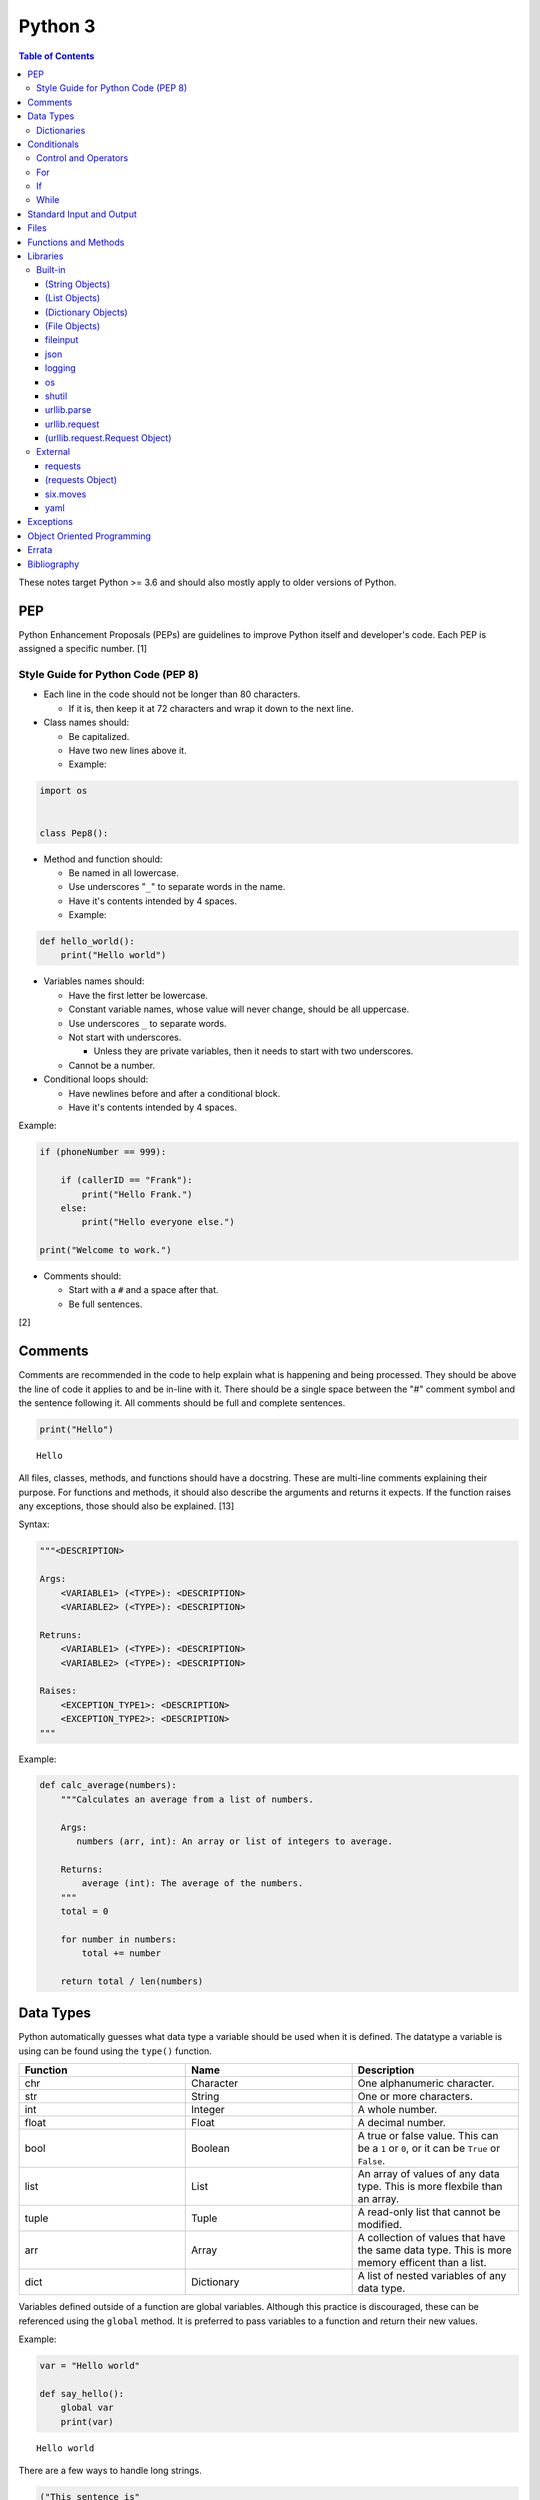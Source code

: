 Python 3
========

.. contents:: Table of Contents

These notes target Python >= 3.6 and should also mostly apply to older versions of Python.

PEP
---

Python Enhancement Proposals (PEPs) are guidelines to improve Python
itself and developer's code. Each PEP is assigned a specific number. [1]

Style Guide for Python Code (PEP 8)
~~~~~~~~~~~~~~~~~~~~~~~~~~~~~~~~~~~

-  Each line in the code should not be longer than 80 characters.

   -  If it is, then keep it at 72 characters and wrap it down to the next line.

-  Class names should:

   -  Be capitalized.
   -  Have two new lines above it.
   -  Example:

.. code-block:: python

    import os


    class Pep8():

-  Method and function should:

   -  Be named in all lowercase.
   -  Use underscores "``_``" to separate words in the name.
   -  Have it's contents intended by 4 spaces.
   -  Example:

.. code-block:: python

    def hello_world():
        print("Hello world")

-  Variables names should:

   -  Have the first letter be lowercase.
   -  Constant variable names, whose value will never change, should be all uppercase.
   -  Use underscores ``_`` to separate words.
   -  Not start with underscores.

      -  Unless they are private variables, then it needs to start with
         two underscores.

   -  Cannot be a number.

-  Conditional loops should:

   -  Have newlines before and after a conditional block.
   -  Have it's contents intended by 4 spaces.

Example:

.. code-block:: python

    if (phoneNumber == 999):
        
        if (callerID == "Frank"):
            print("Hello Frank.")
        else:
            print("Hello everyone else.")
    
    print("Welcome to work.")

-  Comments should:

   -  Start with a ``#`` and a space after that.
   -  Be full sentences.

[2]

Comments
--------

Comments are recommended in the code to help explain what is happening and being processed. They should be above the line of code it applies to and be in-line with it. There should be a single space between the "#" comment symbol and the sentence following it. All comments should be full and complete sentences.

.. code-block:: yaml

   print("Hello")

::

   Hello

All files, classes, methods, and functions should have a docstring. These are multi-line comments explaining their purpose. For functions and methods, it should also describe the arguments and returns it expects. If the function raises any exceptions, those should also be explained. [13]

Syntax:

.. code-block:: yaml

   """<DESCRIPTION>

   Args:
       <VARIABLE1> (<TYPE>): <DESCRIPTION>
       <VARIABLE2> (<TYPE>): <DESCRIPTION>

   Retruns:
       <VARIABLE1> (<TYPE>): <DESCRIPTION>
       <VARIABLE2> (<TYPE>): <DESCRIPTION>

   Raises:
       <EXCEPTION_TYPE1>: <DESCRIPTION>
       <EXCEPTION_TYPE2>: <DESCRIPTION>
   """

Example:

.. code-block:: yaml

   def calc_average(numbers):
       """Calculates an average from a list of numbers.

       Args:
          numbers (arr, int): An array or list of integers to average.

       Returns:
           average (int): The average of the numbers.
       """
       total = 0

       for number in numbers:
           total += number

       return total / len(numbers)

Data Types
----------

Python automatically guesses what data type a variable should be used
when it is defined. The datatype a variable is using can be found using
the ``type()`` function.

.. csv-table::
   :header: Function, Name, Description
   :widths: 20, 20, 20

   chr, Character, One alphanumeric character.
   str, String, One or more characters.
   int, Integer, A whole number.
   float, Float, A decimal number.
   bool, Boolean, "A true or false value. This can be a ``1`` or ``0``, or it can be ``True`` or ``False``."
   list, List, An array of values of any data type. This is more flexbile than an array.
   tuple, Tuple, "A read-only list that cannot be modified."
   arr, Array, A collection of values that have the same data type. This is more memory efficent than a list.
   dict, Dictionary, "A list of nested variables of any data type."

Variables defined outside of a function are global variables. Although
this practice is discouraged, these can be referenced using the
``global`` method. It is preferred to pass variables to a function and
return their new values.

Example:

.. code-block:: python

    var = "Hello world"

    def say_hello():
        global var
        print(var)

::

   Hello world

There are a few ways to handle long strings.

.. code-block:: python

   ("This sentence is"
    " actually just one line.")

.. code-block:: python

   "This is also one " + \
   "line."

.. code-block:: python

   """This sentence spands
   many
   many
   many
   lines."""

Dictionaries
~~~~~~~~~~~~

Dictionaries are a variable that provides a key-value store. It can be
used as a nested array of variables.

Example of defining and looping over a dictionary:

.. code-block:: python

   consoles = {'funbox': {'release_year': 2005}, 'funstation': {'release_year': 2006}}

   for console in consoles:
      print("The %s was released in %d." % (console, consoles[console]['release_year']))

   print(consoles)

::

   The funbox was released in 2005.
   The funstation was released in 2006.

Example replacing a key and value:

.. code-block:: python

    dictionary = {'stub_host': 123}
    # Replace a key.
    dictionary['hello_world'] = dictionary.pop('stub_host')
    # Replace a value.
    dictionary['hello_world'] = 456
    print(dictionary)

::

   {'hello_world': 456}

Common libraries for handling dictionaries include json and yaml.

Conditionals
------------

Control and Operators
~~~~~~~~~~~~~~~~~~~~~

.. csv-table::
   :header: Comparison Operator, Description
   :widths: 20, 20

   "==", Equal to.
   "!=", Not equal to.
   ">", Greater than.
   "<", Less than.
   ">=", Greater than or equal to.
   "<=", Lesser than or equal to.

.. csv-table::
   :header: Identity Operator, Description
   :widths: 20, 20

   is, Compares two memory addresses to see if they are the same.
   is not, Compares two memory addresses to see if they are not the same.

.. csv-table::
   :header: Logical Operator, Description
   :widths: 20, 20

   and, All booleans must be true.
   or, At least one boolean must be true.
   not, No booleans can be true.

.. csv-table::
   :header: Membership Operator, Descriptoin
   :widths: 20, 20

   in, The first variable needs to exist as at least a substring or key in the second variable.
   not in, The first variable must not be in the second variable.

[3]

Control statements for loops [4]:

-  break = Stops the most outer loop that is currently in progress.
-  continue = Skips the inner loop once.
-  pass = This does nothing and is only meant to be a place holder.
-  else = After all iterations of a loop are over, the else block is executed. This is specifically for "for" and "while" loops (not "if" statements).

For
~~~

For loops will iterate through each element in a variable. This is normally an array, list, or dictionary.

Syntax:

.. code-block:: python

    for <VALUE> in <LIST_OR_DICTIONARY>:
        # Insert code to use <VALUE> here.

The "else" statement can be used to always execute code after the "for" loop has iterated through each element.

Example:

.. code-block:: python

    cars = ["sedan", "truck", "van"]

    for car in cars:
        print("Consider buying a %s." % car)
    else:
        print("This FOR loop is now complete.")

::

   Consider buying a sedan.
   Consider buying a truck.
   Consider buying a van.
   This FOR loop is now complete.

[5]

If
~~

If statements will check different comparisons and execute the first code block that is matched. The first comparison is defined as "if" and other comparisons after that can be defined using "elif." The "else" block will be executed if nothing else was matched. In Python, there is no traditional "switch" conditional so an "if" statement must be used instead.

Syntax:

.. code-block:: python

    if <COMPARISON_STATEMENT_1>:
        # Execute if this statement is True.
    elif <COMPARISON_STATEMENT_2>:
        # Execute if this statement is True.
    else:
        # If no other matches are found, execute this.

Example:

.. code-block:: python

    bread_required = 13

    if bread_required == 12:
        print("You need a dozen loafs of bread.")
    elif bread_required == 13:
        print("You need a baker's dozen loafs of bread.")
    elif bread_required == 1:
        print("You need one loaf of bread.")
    else:
        print("You need %d loafs of bread." % bread_required)

::

   You need a baker's dozen loafs of bread.

[5]

While
~~~~~

While statements will continue to loop until the condition it is checking becomes False.

Syntax:

.. code-block:: python

    while <COMPARISON_STATEMENT_OR_BOOLEAN_VARIABLE>:
        # Insert code to use while the statement is true.

The "while" statement can be used to always execute code after the loop has completed.

Example:

.. code-block:: python

    x = 0

    while x < 3:
        x += 1
        print("Looping...")
    else:
        print("This WHILE loop is now complete.")

::

   Looping...
   Looping...
   Looping...
   This WHILE loop is now complete.

[5]

Standard Input and Output
-------------------------

Strings can be displayed to standard output.

.. code-block:: python

   print("Hello world")

Substitutions can be done using "%s" for strings and "%d" for number data types. Alternatively, this can be done with the ``format()`` string method.

.. code-block:: python

   print("There are %d %s." % (3, "apples"))
   print("There are {} {}.".format(3, "apples"))
   print("There are {a} {b}.".format(b="apples", a=3))

::

   There are 3 apples.
   There are 3 apples.
   There are 3 apples.

Parts of a string can be printed by specifying an index range to use.

.. code-block:: python

   print("Hello world!"[0:5])
   print("Hello world!"[6:])
   print("Hello world!"[-1])

::

   Hello
   world!
   !

[23]

Standard input can be gathered from the end-user to be used inside a program.

.. code-block:: python

   stdin = input("What is your favorite color?\n")
   print("%s is such a great color!" % stdin)

::

   What is your favorite color?
   Blue
   Blue is such a great color!

Files
------

Files are commonly opened in read "r", write "w" (truncate the file and then open it for writing), read and write "+", or append "a" mode. Binary files can be opened by also using "b". [7]

Example binary read:

.. code-block:: python

   file_object = open("<FILE_PATH>", "rb")
   file_content = file_object.read()
   file_object.close()

Example text write:

.. code-block:: python

   message = ["Hello there!", "We welcome you to the community!", "Sincerely, Staff"]
   file_object = open("/app/letters/welcome.txt", "w")

   for line in message:
       file_content.write(line)

   file_object.close()

Python also supports a consolidated ``with`` loop that automatically closes the file.

Examples:

.. code-block:: python

   with open("<FILE_PATH>", "r") as file_object:
       file_content = file_object.read()

.. code-block:: python

   with open("/var/lib/app/config.json", "r") as app_config_file:
       app_config = json.load(app_config_file)

Text files with more than one line will contain newline characters. On UNIX-like systems this is ``\n`` and on Windows it is ``\r\n``. These can be removed using ``rstrip()``.

Example:

.. code-block:: python

   # Remove newlines characters for...
   # Windows
   line = line.rstrip('\r\n')
   # Linux
   line = line.rstrip('\n')

Common libraries for handling files include fileinput, io, shutil, and os.

Functions and Methods
---------------------

Functions group related usable code into a block. Everything in a function needs to be at least 4 spaces intended to the right.

Example:

.. code-block:: python

   def function():
       print("Hello world")

Functions can take arguments to use. The order that the variables are set in the funciton definition have to match when supplying a function these variables. Otherwise, the original variable name can be used to specify variables in a different order by using the syntax ``function(<ORIGINAL_VARIABLE_NAME>=<VALUE>)``. Arguments can also have default values at the function definition.

Example:

.. code-block:: python

   def function(day_of_month=1, phrase="Today is the %d day of the month."):
       print(phrase % day_of_month)

   phrase_to_use = "The best day of the month is on the %d."
   function(5, phrase_to_use)
   function(phrase="This overrides the default value and ignores positional assignment.\nDay: %d", day_of_month=14)

Functions in Python are assumed to return ``None`` unless it is explicitly set to something else. It is recommended to set functions to at least return a boolean of ``True`` or ``False`` depending on the success or failure of the function. When the function is finished running, it always returns a value that can be assigned or used. In Python, the return value can be any data type.

Example:

.. code-block:: python

   def calc_area(length, width):
       area = length * width
       return area

[11]

In object-oriented programming, functions with a class are called "methods". A class can optionally have a ``__init__`` function that initializes an object by running setup tasks. Every method must accept the argument ``self``. This refers to values that are specific to an individual object (and not the generic class).

Example:

.. code-block:: python

   class Example:

       def __init__(self, name):
           self.name = name

       def function(self):
           print(self.name)

   example = Example("Bob")
   example.function()

Static methods in a class should be explicitly defined to showcase that it has no usage of ``self``.

Example:

.. code-block:: python

   @staticmethod
   def function():
       print("Hello world")

Class methods should be explicitly defined to showcase that it has no usage of ``self``. However, these methods still require using variables and methods present in a class by using ``cls``.

Example:

.. code-block:: python

   @classmethod
   def function(cls):
       print("The default building height is %d meters." % cls.building_height)

[12]

Libraries
---------

Libraries are a collection of code that help automate similar tasks. These can be imported to help out with developing a program.

.. code-block:: python

   import <LIBRARY>

If possible, only the relevant classes or functions that will be used should be imported.

.. code-block:: python

   from <LIBRARY>, import <CLASS1>, <CLASS2>

Libraries can even be imported with new names. This can avoid conflicts with anything that has the same name or to help with compatibility in some cases.

.. code-block:: python

   import lib123 as lib_123

Built-in
~~~~~~~~

These are methods that are natively available in a default installation of Python.

.. csv-table::
   :header: Method, Description, Example
   :widths: 20, 20, 20

   "help()", "Shows human friendly help information about a library.", "help(math)"
   "dir()", "Show all of the available functions from a library or object.", ""
   "print()", "Shows a string to standard output.", "print('Hello world')"
   "input()", "Read standard input from a terminal", ""
   "type()", "Find what data type a variable is.", ""
   "int()", "Convert to an integer.", "int('4')"
   "str()", "Convert to a string", "str(1)"
   "list()", "Convert characters into a list.", "list('hello')"
   "tuple()", "Convert to a tuple", "tuple(my_list_var)"
   "len()", "Return the length of a string or list", ""

[7]

(String Objects)
^^^^^^^^^^^^^^^^

.. csv-table::
   :header: Method, Description, Example
   :widths: 20, 20, 20

   "upper()", "Convert all characters into upper-case (capitalized)", ""
   "lower()", "Convert all characters to be lower-case.", ""
   "len()", "Return the number of characters in the string.", ""
   "count()", "Return the number of times a character or string appears in a string.", ""
   "split()", "Split a string into a list based on a specific character or string.", ""
   "replace(<STRING1>, <STRING2>)", "Replace all occurrences of one string with another.", ""
   "index()", "Return the index of a specific character.", ""
   "remove(<INDEX>)", "Remove an item from the list at the specified index.", ""
   "format()", "Replace {} placeholders in a string with items from a list (and convert them into strings).", ""

[8]

(List Objects)
^^^^^^^^^^^^^^

.. csv-table::
   :header: Method, Description, Example
   :widths: 20, 20, 20

   "len()", "Return the number of items in a list.", ""
   "count()", "Return the number of times an item appears in a list.", ""
   "sort()", "Sort the items in a list used the sorted() function.", ""
   "reverse()", "Reverse the order of items in a list.", ""
   "append()", "Append an item to a list.", ""
   "index()", "Return the index of a specific item.", ""
   "insert()", "Insert an item into a list at a specific index.", ""
   "pop()", "Return an item from a specific position (the last position is default) and remove it from the list.", ""
   "clear()", "Clear out all values from the list to make it empty.", ""
   "join()", "Convert a list into a single string.", "','.join(list_variable)"

[9]

(Dictionary Objects)
^^^^^^^^^^^^^^^^^^^^

.. csv-table::
   :header: Method, Description, Example
   :widths: 20, 20, 20

   "len(<DICT>)", "The native len() library will return the number of keys in a dictionary.", "len(car_models)"
   "get(<KEY>)", "Return the value of a specified key.", ""
   "<DICT>[<KEY>] = <VALUE>", "Change the given value at the specified key.", "lightsabers[luke][color] = 'green'"
   "del <DICT>[<KEY>]", "Remove a key.", "del furniture_brands['comfyplus']"
   "keys()", "Return all of the keys.", ""
   "values()", Return all of the values.", ""
   "pop(<KEY>)", "Return a key-value pair from a specific position (the last position is default) and remove it from the list.", ""
   "items()", "Return a tuple of each key-value pair.", ""
   "clear()", "Clear out all values from the dictionary to make it empty.", ""

[10]

(File Objects)
^^^^^^^^^^^^^^

.. csv-table::
   :header: Method, Description, Example
   :widths: 20, 20, 20

   "open()", "Create a file object.", ""
   "read()", "Read and return the entire file.", ""
   "readlines()", "Read and return lines from a file, one at a time.", ""
   "write()", "Write to a file object.", ""
   "close()", "Close a file object.", ""

[17]

fileinput
^^^^^^^^^

Read one or more files and perform special operations.

.. csv-table::
   :header: Method, Description, Example
   :widths: 20, 20, 20

   "close()", "Close a fileinput object.", ""
   "filelineno()", "Return the current line number of the file", ""
   "input(files=<LIST_OF_FILES)", "Read a list of files as a single object.", ""
   "input(backup=True)", "Create a backup of the original file as ""<FILE_NAME>.bak""", ""
   "input(inplace=True)", "Do not modify the original file until it the file object is closed. A copy of the original file is used.", ""
   "input(openhook=fileinput.hook_compressed)", "Decompress and read gz and bz2 files.", ""

[14]

json
^^^^

.. csv-table::
   :header: Method, Description, Example
   :widths: 20, 20, 20

   "load(<FILE>)", "Load a JSON dictionary from a file.", ""
   "loads(<STR>)", "Load a JSON dictionary from a string.", ""
   "dump(<STR>)", "Load JSON as a string from a file.", ""
   "dumps(<DICT>,  indent=4)", "Convert a JSON dictionary into a string and indent it to make it human readable.", ""

[18]

logging
^^^^^^^

.. csv-table::
   :header: Method, Description, Example
   :widths: 20, 20, 20

   "input()", "", ""
   "debug()", "Verbose information for developers.", ""
   "info()", "General information about the program's activity.", ""
   "warning()", "Notification of an unexpected event that did not affect the program currently.", ""
   "error()", "One more functions failed to execute properly.", ""
   "critical()", "A fatal issue has occurred that will cause the program to crash.", ""
   "exception()", "Python encountered a fatal error.", ""
   "basicConfig(level=<LEVEL>)", "Set the logging level.", ""
   "basicConfig(filename='<FILE_NAME>')", "Log to a file instead of standard output or input.", ""
   "FileHandler()", "The file to log to.", ""
   "setLevel()", "Log to a file instead of standard output or input.", "logging.setLevel(logging.INFO)"

[6]

os
^^

Operating system utilities.

.. csv-table::
   :header: Method, Description, Example
   :widths: 20, 20, 20

   "listdir(<DEST>)", "Return a list of files in a directory.", ""
   "makedirs(<LIST_OF_DIRS>)", "Recursively create a directory and sub-directories.", ""
   "mknod(<DEST>, mode=<PERMISSIONS>)", "Create a file.", ""
   "path.exists(<DEST>)", "Verify if a node exists.", ""
   "path.isdir(<DEST>)", "Verify if a node is a directory.", ""
   "path.isfile(<DEST>)", "Verify if a node is a file.", ""
   "path.islink(<DEST>)", "Verify if a node is a link.", ""
   "path.ismount(<DEST>)", "Verify if a node is a mount.", ""
   "realpath(<DEST>)", "Return the full path to a file, including links.", ""
   "remove(<DEST>)", "Delete a file.", ""
   "rmdr(<DEST>)", "Delete a directory.", ""
   "uname()", "Return the kernel information", ""

[16]

shutil
^^^^^^

Complex operations on files.

.. csv-table::
   :header: Method, Description, Example
   :widths: 20, 20, 20

   "chown(<DEST>, user=<USER>, group=<GROUP>)", "Change the ownership of a file.", ""
   "copyfile(<SRC>, <DEST>)", "Copy a file without any metadata.", ""
   "copyfile2(<SRC>, <DEST>)", "Copy a file with most of it's metdata.", ""
   "copyfileobj(<ORIGINAL>, <NEW>)", "Copy a file object.", ""
   "copytree(<SRC>, <DEST>)", "Copy files from one directory to another.", ""
   "disk_usage(<DEST>)", "Find disk usage information about the directory and it s contents.", ""
   "get_archive_formats()", "View the available archive formats based on the libraries installed.", ""
   "make_archive()", "Make a bztar, gztar, tar, xztar, or zip archive.", ""
   "move(<SRC>, <DEST>)", "Move or rename a file.", ""
   "rmtree(<DEST>)", "Recursively delete all files in a directory.", ""
   "which(<CMD>)", "Return the default command found from the shell $PATH variable.", ""

[15]

urllib.parse
^^^^^^^^^^^^

.. csv-table::
   :header: Method, Description, Example
   :widths: 20, 20, 20

   "quote(<STRING>)", "Replace special characters with escaped versions that are parsable by HTML.", ""

urllib.request
^^^^^^^^^^^^^^

.. csv-table::
   :header: Method, Description, Example
   :widths: 20, 20, 20

   "urlretrieve(<URL>, <FILE>)", "Download a file from an URL.", ""
   "Request(url=<URL>, data=PARAMETERS, method=<HTTP_METHOD>)", "Create a Request object to define settings for a HTTP request.", ""
   "urlopen(<urllib.request.Request object>)", "Establish a HTTP request connection to the remote server.", ""
   "read().decode()", "Return the resulting text from the request.", ""

[22]

(urllib.request.Request Object)
^^^^^^^^^^^^^^^^^^^^^^^^^^^^^^^

.. csv-table::
   :header: Method, Description, Example
   :widths: 20, 20, 20

   "add_header(<KEY>, <VALUE>)", "Add a header to a request.", "<OBJECT>.add_header(""Content-type"", ""application/json"")"

[22]

External
~~~~~~~~

External libraries are not available on a default Python installation and must be installed via a package manager such as ``pip``.

requests
^^^^^^^^

Package: requests


.. csv-table::
   :header: Method, Description, Example
   :widths: 20, 20, 20

   "get(<URL>)", "Do a GET request on a URL.", ""
   "get(headers=<HEADERS_DICT>)", "Provide a dictionary for custom headers.", ""
   "get(auth=(<USER>, <PASS>))", "Provide basic HTTP authentication to the request.", ""
   "get(params=<PARAMETERS>)", "Provide arguments to the GET request.", ""

[21]

(requests Object)
^^^^^^^^^^^^^^^^^

.. csv-table::
   :header: Method, Description, Example
   :widths: 20, 20, 20

   "status_code", "The HTTP status code of the request.", ""
   "content()", "Return the resulting text output from the request.", ""
   "json()", "Return the resulting dictionary of data from the request.", ""

[21]

six.moves
^^^^^^^^^

Package: six

Functions from Python 3 backported for compatibility with both Python 2 and 3.

.. csv-table::
   :header: Method, Description, Example
   :widths: 20, 20, 20

   "input()", "Capture standard input from an end-user.", ""
   "map(<FUNCTION>, <LIST>)", "Execute a function on all items in a list.", ""
   "reduce(<FUNCTION>, <LIST>)", "Execute a function on all items in a list and retun the cumulative sum.", ""
   "SimpleHTTPServer()", "Create a simple HTTP server.", ""

[20]

yaml
^^^^

Package: PyYAML

.. csv-table::
   :header: Method, Description, Example
   :widths: 20, 20, 20

   "load(<STR>)", "Load a YAML dictionary from a string.", ""
   "dump(<DICT>)", "Convert a YAML dictionary into a string.", ""

[19]

Exceptions
----------

Exceptions are raised when an error is encountered. Instead of a program exiting, the end-user can capture the error and try to deal with the issue. The code in the "try" block is executed until an exception is encountered. Then the "except" block will be executed if an exception is found.

.. code-block:: python

   try:
       # try block
   except:
       # except block

Situations for specific exceptions can be defined.

.. code-block:: python

   try:
       # try block
   except <EXCEPTION_TYPE> as <VARIABLE>:
       # except block

The "else" block can be used to always run code if there is no exception. The "finally" block will always be executed.

.. code-block:: python

   try:
       # try block
   except:
       # except block
   else:
       # else block
   finally:
       # finally block

[24]

Common exceptions:

-  Exception = Any generic Python related exception.
-  ImportError = Library import exception.
-  LookupError = An issue looking up a key or value.
-  NameError = An undefined variable.
-  NotImplementedError = A user-defined exception stating that functionality has not been created yet.
-  OSError = Operating system error exception, including I/O.
-  SyntaxError = An exception related to the way the code is written. Normally this is related to missing imported libraries.
-  TypeError = Wrong data type exception.

The full diagram of each exception category can be found here `here <https://docs.python.org/3/library/exceptions.html#exception-hierarchy>`__.

[25]

Object Oriented Programming
---------------------------

Object oriented programming (OOP) is the concept of creating reusable methods inside of a class. One or more objects can be created from a class.

Class syntax:

::

    class <ClassName>():

Classes can optionally have a "``__init__``" method that is always ran when a new object is created from the class. This is useful for setting up variables and running other initalization methods if required.

Class initalization syntax:

::

    class <ClassName>():

        def __init__(self, <VARIABLE1>, <VARIABLE2>):
            self.<VARIABLE1> = <VARIABLE1>
            self.<VARIABLE2> = <VARIABLE2>

Every method has to be defined to require at least the "self" variable which contains all of the local object variables.

Method syntax:

.. code-block:: python

        def <method_name>(self):

Using a class, multiple objects can be created and their methods called.

Object invocation syntax:

.. code-block:: python

    <object1> = <ClassName>
    <object1>.<method_name>()
    <object2> = <ClassName>
    <object2>.<method_name>()

`Errata <https://github.com/ekultails/rootpages/commits/master/src/python.rst>`__
---------------------------------------------------------------------------------

Bibliography
------------

1. "PEP 0 -- Index of Python Enhancement Proposals (PEPs)." Python's Developer's Guide. Accessed November 15, 2017. https://www.python.org/dev/peps/
2. "PEP 8 -- Style Guide for Python Code." Python's Developer's Guide. Accessed August 26, 2018. https://www.python.org/dev/peps/pep-0008/
3. "Python Operators." Programiz. Accessed January 29, 2018. https://www.programiz.com/python-programming/operators
4. "Python break, continue and pass Statements." Tutorials Point. Accessed January 29, 2018. http://www.tutorialspoint.com/python/python_loop_control.htm
5. "Compound statements." Python 3 Documentation. January 30, 2018. Accessed January 30, 2018. https://docs.python.org/3/reference/compound_stmts.html
6. "Logging HOWTO." Python 3 Documentation. Accessed August 15, 2018. https://docs.python.org/3/howto/logging.html
7. "Built-in Functions." Python 3 Documentation. Accessed September 14, 2018. https://docs.python.org/3/library/functions.html
8. "string - Common string operations." Python 3 Documentation. Accessed August 25, 2018. https://docs.python.org/3/library/string.html
9. "Data Structures." Python 3 Documentation. Accessed August 25, 2018. https://docs.python.org/3/tutorial/datastructures.html
10. "Data Structures." Python 3 Documentation. Accessed August 25, 2018. https://docs.python.org/3/library/stdtypes.html
11. "A Beginner's Python Tutorial/Functions." Wikibooks. February 8, 2018. Accessed September 11, 2018. https://en.wikibooks.org/wiki/A_Beginner's_Python_Tutorial/Functions
12. "Difference between @staticmethod and @classmethod in Python." Python Central. February 2, 2013. Accessed September 11, 2018. https://www.pythoncentral.io/difference-between-staticmethod-and-classmethod-in-python/
13. "Google Python Style Guide." June 16, 2018. Accessed September 12, 2018. https://github.com/google/styleguide/blob/gh-pages/pyguide.md
14. "fileinput - Iterate over lines from multiple input streams." Python 3 Documentation. Accessed September 14, 2018. https://docs.python.org/3/library/fileinput.html
15. "shutil - High-level file operations." Python 3 Documentation. Accessed September 14, 2018. https://docs.python.org/3/library/shutil.html
16. "os -Miscellaneous operating system interfaces." Python 3 Documentation. Accessed September 14, 2018. https://docs.python.org/3/library/os.html
17. "Input and Output." Python 3 Documentation. Accessed September 14, 2018. https://docs.python.org/3/tutorial/inputoutput.html
18. "json - JSON encoder and decoder." Python 3 Documentation. Accessed September 15, 2018. https://docs.python.org/3/library/json.html
19. "PyYAML Documentation." PyYAML. Accessed September 15, 2018. https://pyyaml.org/wiki/PyYAMLDocumentation
20. "Six: Python 2 and 3 Compatibility Library." Python Hosted. Accessed September 15, 2018 https://pythonhosted.org/six/
21. "Requests: HTTP for Humans." Requests Documentation. Accessed September 17, 2018. http://docs.python-requests.org/en/master/
22. "urllib.request - Extensible library for opening URLs." Python 3 Documentation. Accessed September 17, 2018. https://docs.python.org/3/library/urllib.request.html#module-urllib.request
23. "PEP 3101 -- Advanced String Formatting." September 14, 2008. Accessed September 17, 2018. https://www.python.org/dev/peps/pep-3101/
24. "Python Exceptions: An Introduction." Real Python. April 30, 2018. Accessed September 18, 2018. https://realpython.com/python-exceptions/
25. "Built-in Exceptions." Python Documentation. Accessed September 18, 2018. https://docs.python.org/3/library/exceptions.html
